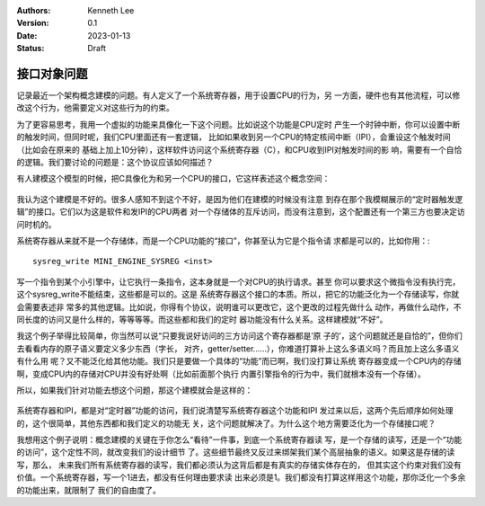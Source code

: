 .. Kenneth Lee 版权所有 2023

:Authors: Kenneth Lee
:Version: 0.1
:Date: 2023-01-13
:Status: Draft

接口对象问题
************

记录最近一个架构概念建模的问题。有人定义了一个系统寄存器，用于设置CPU的行为，另
一方面，硬件也有其他流程，可以修改这个行为，他需要定义对这些行为的约束。

为了更容易思考，我用一个虚拟的功能来具像化一下这个问题。比如说这个功能是CPU定时
产生一个时钟中断，你可以设置中断的触发时间，但同时呢，我们CPU里面还有一套逻辑，
比如如果收到另一个CPU的特定核间中断（IPI），会重设这个触发时间（比如会在原来的
基础上加上10分钟），这样软件访问这个系统寄存器（C），和CPU收到IPI对触发时间的影
响，需要有一个自恰的逻辑。我们要讨论的问题是：这个协议应该如何描述？

有人建模这个模型的时候，把C具像化为和另一个CPU的接口，它这样表述这个概念空间：

.. figure:: _static/接口对象问题图1.svg

我认为这个建模是不好的。很多人感知不到这个不好，是因为他们在建模的时候没有注意
到存在那个我模糊展示的“定时器触发逻辑”的接口。它们以为这是软件和发IPI的CPU两者
对一个存储体的互斥访问，而没有注意到，这个配置还有一个第三方也要决定访问时机的。

系统寄存器从来就不是一个存储体，而是一个CPU功能的“接口”，你甚至认为它是个指令请
求都是可以的，比如你用：::

  sysreg_write MINI_ENGINE_SYSREG <inst>

写一个指令到某个小引擎中，让它执行一条指令，这本身就是一个对CPU的执行请求。甚至
你可以要求这个微指令没有执行完，这个sysreg_write不能结束，这些都是可以的。这是
系统寄存器这个接口的本质。所以，把它的功能泛化为一个存储读写，你就会需要表述非
常多的其他逻辑。比如说，你得有个协议，说明谁可以更改它，这个更改的过程先做什么
动作，再做什么动作，不同长度的访问又是什么样的，等等等等。而这些都和我们的定时
器功能没有什么关系。这样建模就“不好”。

我这个例子举得比较简单，你当然可以说“只要我说好访问的三方访问这个寄存器都是’原
子的’，这个问题就还是自恰的”，但你们去看看内存的原子语义要定义多少东西（字长，
对齐，getter/setter……），你难道打算补上这么多语义吗？而且加上这么多语义有什么用
呢？又不能泛化给其他功能。我们只是要做一个具体的“功能”而已啊，我们没打算让系统
寄存器变成一个CPU内的存储啊，变成CPU内的存储对CPU并没有好处啊（比如前面那个执行
内置引擎指令的行为中，我们就根本没有一个存储）。

所以，如果我们针对功能去想这个问题，那这个建模就会是这样的：

.. figure:: _static/接口对象问题图2.svg

系统寄存器和IPI，都是对“定时器”功能的访问，我们说清楚写系统寄存器这个功能和IPI
发过来以后，这两个先后顺序如何处理的，这个很简单，其他东西都和我们定义的功能无
关，这个问题就解决了。为什么这个地方需要泛化为一个存储接口呢？

我想用这个例子说明：概念建模的关键在于你怎么“看待”一件事，到底一个系统寄存器读
写，是一个存储的读写，还是一个“功能的访问”，这个定性不同，就改变我们的设计细节
了。这些细节最终又反过来绑架我们某个高层抽象的语义。如果这是存储的读写，那么，
未来我们所有系统寄存器的读写，我们都必须认为这背后都是有真实的存储实体存在的，
但其实这个约束对我们没有价值。一个系统寄存器，写一个1进去，都没有任何理由要求读
出来必须是1。我们都没有打算这样用这个功能，那你泛化一个多余的功能出来，就限制了
我们的自由度了。
